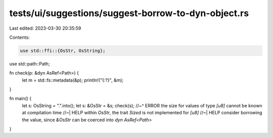 tests/ui/suggestions/suggest-borrow-to-dyn-object.rs
====================================================

Last edited: 2023-03-30 20:35:59

Contents:

.. code-block:: rs

    use std::ffi::{OsStr, OsString};
use std::path::Path;

fn check(p: &dyn AsRef<Path>) {
    let m = std::fs::metadata(&p);
    println!("{:?}", &m);
}

fn main() {
    let s: OsString = ".".into();
    let s: &OsStr = &s;
    check(s);
    //~^ ERROR the size for values of type `[u8]` cannot be known at compilation time
    //~| HELP within `OsStr`, the trait `Sized` is not implemented for `[u8]`
    //~| HELP consider borrowing the value, since `&OsStr` can be coerced into `dyn AsRef<Path>`
}


